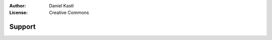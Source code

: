 :Author: Daniel Kastl
:License: Creative Commons

.. _support:

===============
 Support
===============



   

 
